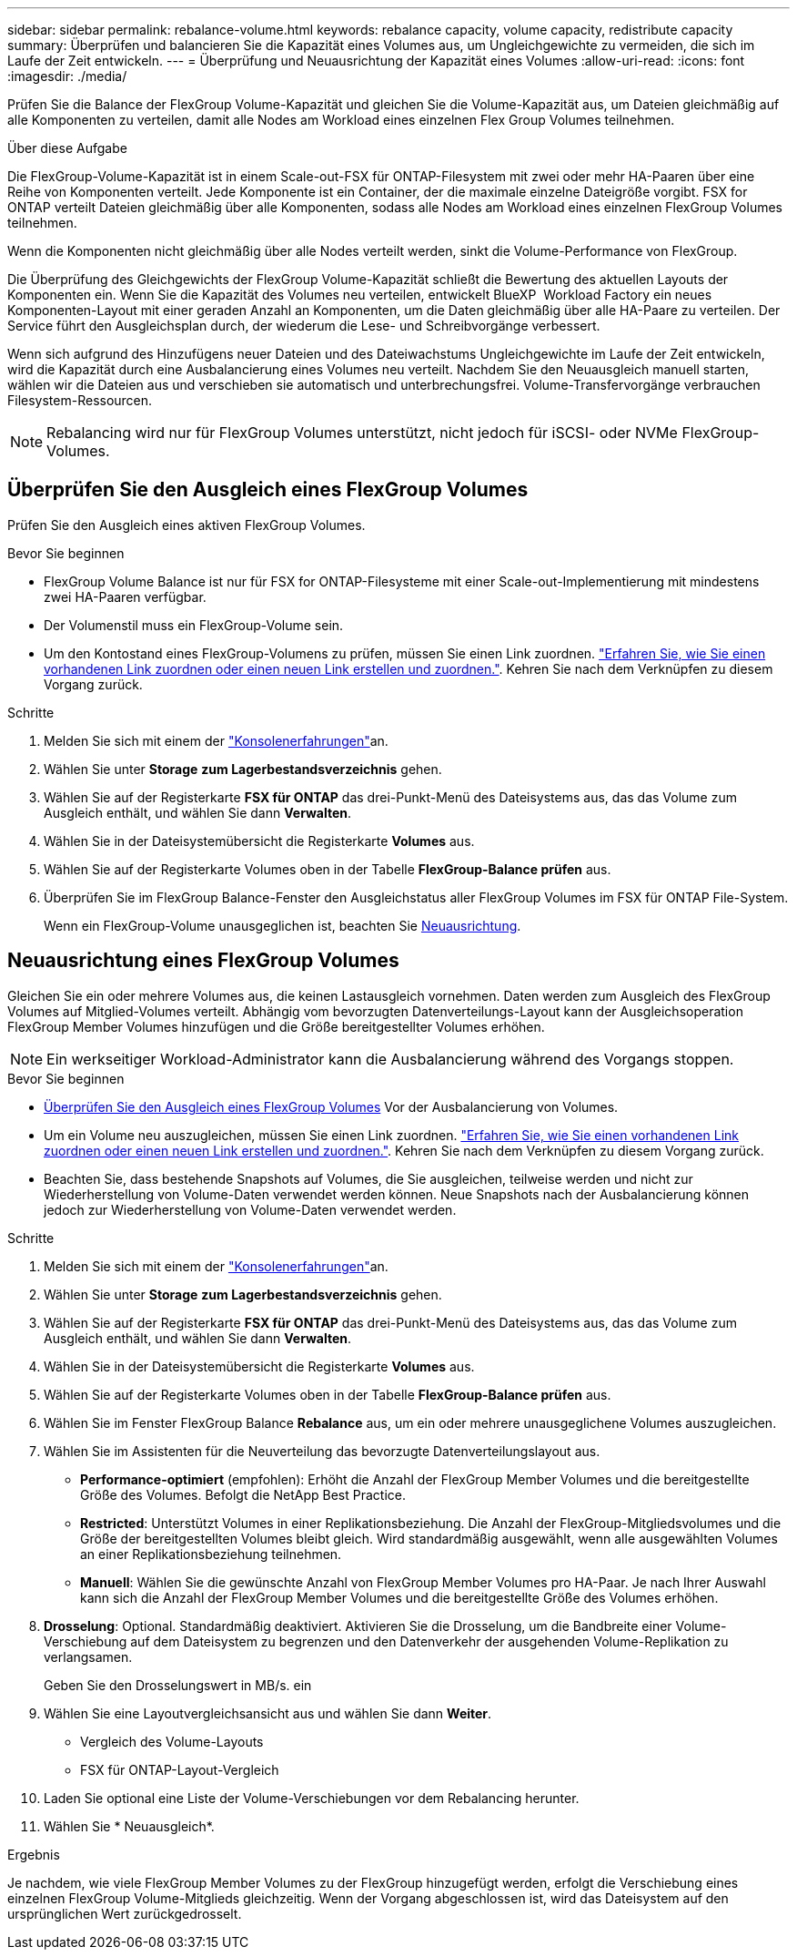 ---
sidebar: sidebar 
permalink: rebalance-volume.html 
keywords: rebalance capacity, volume capacity, redistribute capacity 
summary: Überprüfen und balancieren Sie die Kapazität eines Volumes aus, um Ungleichgewichte zu vermeiden, die sich im Laufe der Zeit entwickeln. 
---
= Überprüfung und Neuausrichtung der Kapazität eines Volumes
:allow-uri-read: 
:icons: font
:imagesdir: ./media/


[role="lead"]
Prüfen Sie die Balance der FlexGroup Volume-Kapazität und gleichen Sie die Volume-Kapazität aus, um Dateien gleichmäßig auf alle Komponenten zu verteilen, damit alle Nodes am Workload eines einzelnen Flex Group Volumes teilnehmen.

.Über diese Aufgabe
Die FlexGroup-Volume-Kapazität ist in einem Scale-out-FSX für ONTAP-Filesystem mit zwei oder mehr HA-Paaren über eine Reihe von Komponenten verteilt. Jede Komponente ist ein Container, der die maximale einzelne Dateigröße vorgibt. FSX for ONTAP verteilt Dateien gleichmäßig über alle Komponenten, sodass alle Nodes am Workload eines einzelnen FlexGroup Volumes teilnehmen.

Wenn die Komponenten nicht gleichmäßig über alle Nodes verteilt werden, sinkt die Volume-Performance von FlexGroup.

Die Überprüfung des Gleichgewichts der FlexGroup Volume-Kapazität schließt die Bewertung des aktuellen Layouts der Komponenten ein. Wenn Sie die Kapazität des Volumes neu verteilen, entwickelt BlueXP  Workload Factory ein neues Komponenten-Layout mit einer geraden Anzahl an Komponenten, um die Daten gleichmäßig über alle HA-Paare zu verteilen. Der Service führt den Ausgleichsplan durch, der wiederum die Lese- und Schreibvorgänge verbessert.

Wenn sich aufgrund des Hinzufügens neuer Dateien und des Dateiwachstums Ungleichgewichte im Laufe der Zeit entwickeln, wird die Kapazität durch eine Ausbalancierung eines Volumes neu verteilt. Nachdem Sie den Neuausgleich manuell starten, wählen wir die Dateien aus und verschieben sie automatisch und unterbrechungsfrei. Volume-Transfervorgänge verbrauchen Filesystem-Ressourcen.


NOTE: Rebalancing wird nur für FlexGroup Volumes unterstützt, nicht jedoch für iSCSI- oder NVMe FlexGroup-Volumes.



== Überprüfen Sie den Ausgleich eines FlexGroup Volumes

Prüfen Sie den Ausgleich eines aktiven FlexGroup Volumes.

.Bevor Sie beginnen
* FlexGroup Volume Balance ist nur für FSX for ONTAP-Filesysteme mit einer Scale-out-Implementierung mit mindestens zwei HA-Paaren verfügbar.
* Der Volumenstil muss ein FlexGroup-Volume sein.
* Um den Kontostand eines FlexGroup-Volumens zu prüfen, müssen Sie einen Link zuordnen. link:https://docs.netapp.com/us-en/workload-fsx-ontap/create-link.html["Erfahren Sie, wie Sie einen vorhandenen Link zuordnen oder einen neuen Link erstellen und zuordnen."]. Kehren Sie nach dem Verknüpfen zu diesem Vorgang zurück.


.Schritte
. Melden Sie sich mit einem der link:https://docs.netapp.com/us-en/workload-setup-admin/console-experiences.html["Konsolenerfahrungen"^]an.
. Wählen Sie unter *Storage* *zum Lagerbestandsverzeichnis* gehen.
. Wählen Sie auf der Registerkarte *FSX für ONTAP* das drei-Punkt-Menü des Dateisystems aus, das das Volume zum Ausgleich enthält, und wählen Sie dann *Verwalten*.
. Wählen Sie in der Dateisystemübersicht die Registerkarte *Volumes* aus.
. Wählen Sie auf der Registerkarte Volumes oben in der Tabelle *FlexGroup-Balance prüfen* aus.
. Überprüfen Sie im FlexGroup Balance-Fenster den Ausgleichstatus aller FlexGroup Volumes im FSX für ONTAP File-System.
+
Wenn ein FlexGroup-Volume unausgeglichen ist, beachten Sie <<Neuausrichtung eines FlexGroup Volumes,Neuausrichtung>>.





== Neuausrichtung eines FlexGroup Volumes

Gleichen Sie ein oder mehrere Volumes aus, die keinen Lastausgleich vornehmen. Daten werden zum Ausgleich des FlexGroup Volumes auf Mitglied-Volumes verteilt. Abhängig vom bevorzugten Datenverteilungs-Layout kann der Ausgleichsoperation FlexGroup Member Volumes hinzufügen und die Größe bereitgestellter Volumes erhöhen.


NOTE: Ein werkseitiger Workload-Administrator kann die Ausbalancierung während des Vorgangs stoppen.

.Bevor Sie beginnen
* <<Überprüfen Sie den Ausgleich eines FlexGroup Volumes,Überprüfen Sie den Ausgleich eines FlexGroup Volumes>> Vor der Ausbalancierung von Volumes.
* Um ein Volume neu auszugleichen, müssen Sie einen Link zuordnen. link:https://docs.netapp.com/us-en/workload-fsx-ontap/create-link.html["Erfahren Sie, wie Sie einen vorhandenen Link zuordnen oder einen neuen Link erstellen und zuordnen."]. Kehren Sie nach dem Verknüpfen zu diesem Vorgang zurück.
* Beachten Sie, dass bestehende Snapshots auf Volumes, die Sie ausgleichen, teilweise werden und nicht zur Wiederherstellung von Volume-Daten verwendet werden können. Neue Snapshots nach der Ausbalancierung können jedoch zur Wiederherstellung von Volume-Daten verwendet werden.


.Schritte
. Melden Sie sich mit einem der link:https://docs.netapp.com/us-en/workload-setup-admin/console-experiences.html["Konsolenerfahrungen"^]an.
. Wählen Sie unter *Storage* *zum Lagerbestandsverzeichnis* gehen.
. Wählen Sie auf der Registerkarte *FSX für ONTAP* das drei-Punkt-Menü des Dateisystems aus, das das Volume zum Ausgleich enthält, und wählen Sie dann *Verwalten*.
. Wählen Sie in der Dateisystemübersicht die Registerkarte *Volumes* aus.
. Wählen Sie auf der Registerkarte Volumes oben in der Tabelle *FlexGroup-Balance prüfen* aus.
. Wählen Sie im Fenster FlexGroup Balance *Rebalance* aus, um ein oder mehrere unausgeglichene Volumes auszugleichen.
. Wählen Sie im Assistenten für die Neuverteilung das bevorzugte Datenverteilungslayout aus.
+
** *Performance-optimiert* (empfohlen): Erhöht die Anzahl der FlexGroup Member Volumes und die bereitgestellte Größe des Volumes. Befolgt die NetApp Best Practice.
** *Restricted*: Unterstützt Volumes in einer Replikationsbeziehung. Die Anzahl der FlexGroup-Mitgliedsvolumes und die Größe der bereitgestellten Volumes bleibt gleich. Wird standardmäßig ausgewählt, wenn alle ausgewählten Volumes an einer Replikationsbeziehung teilnehmen.
** *Manuell*: Wählen Sie die gewünschte Anzahl von FlexGroup Member Volumes pro HA-Paar. Je nach Ihrer Auswahl kann sich die Anzahl der FlexGroup Member Volumes und die bereitgestellte Größe des Volumes erhöhen.


. *Drosselung*: Optional. Standardmäßig deaktiviert. Aktivieren Sie die Drosselung, um die Bandbreite einer Volume-Verschiebung auf dem Dateisystem zu begrenzen und den Datenverkehr der ausgehenden Volume-Replikation zu verlangsamen.
+
Geben Sie den Drosselungswert in MB/s. ein

. Wählen Sie eine Layoutvergleichsansicht aus und wählen Sie dann *Weiter*.
+
** Vergleich des Volume-Layouts
** FSX für ONTAP-Layout-Vergleich


. Laden Sie optional eine Liste der Volume-Verschiebungen vor dem Rebalancing herunter.
. Wählen Sie * Neuausgleich*.


.Ergebnis
Je nachdem, wie viele FlexGroup Member Volumes zu der FlexGroup hinzugefügt werden, erfolgt die Verschiebung eines einzelnen FlexGroup Volume-Mitglieds gleichzeitig. Wenn der Vorgang abgeschlossen ist, wird das Dateisystem auf den ursprünglichen Wert zurückgedrosselt.
